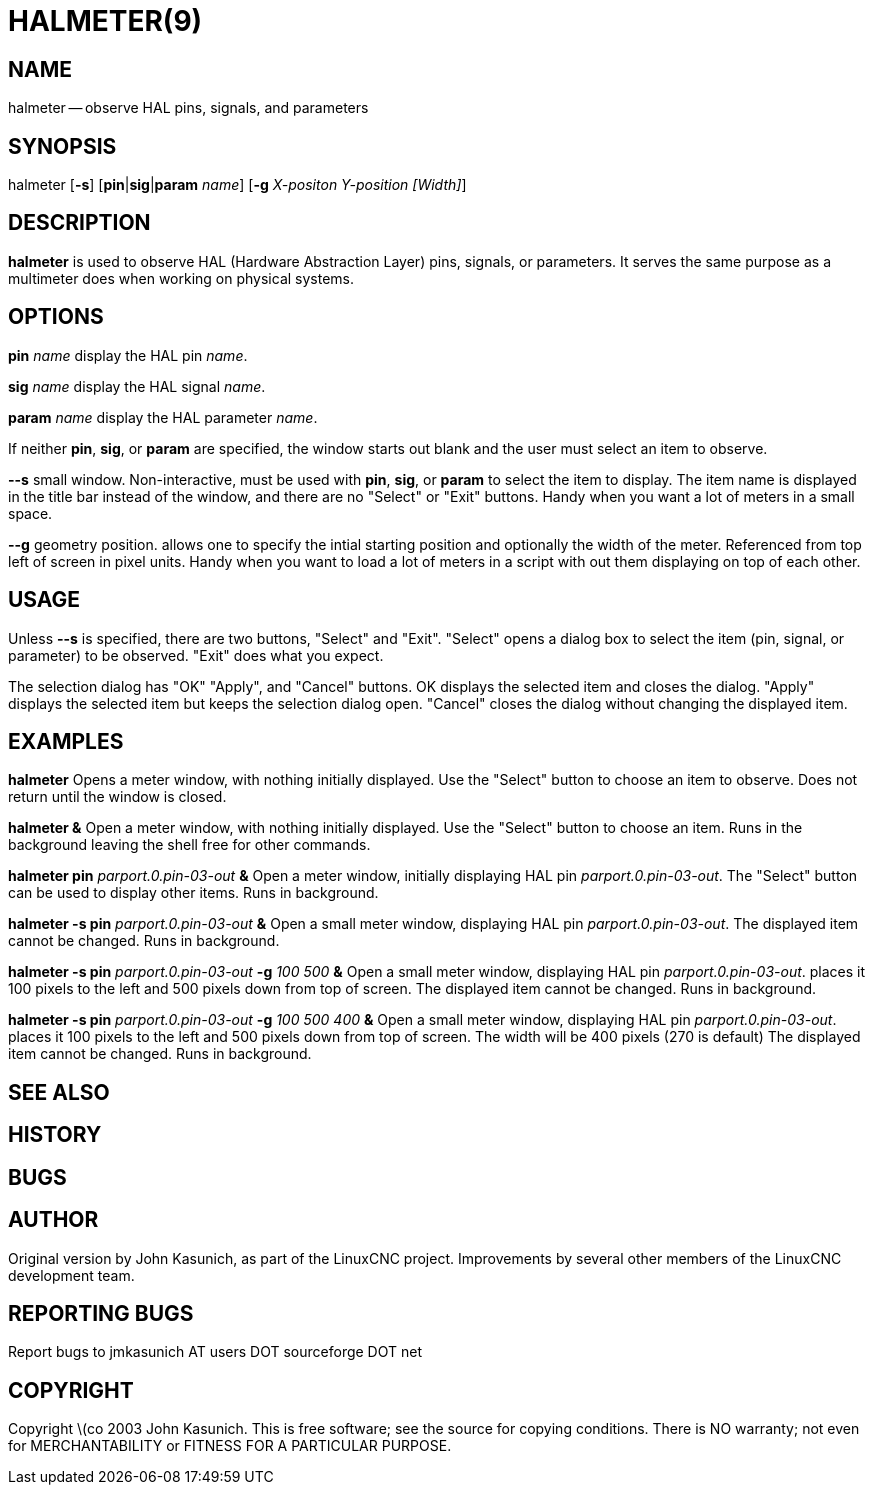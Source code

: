 = HALMETER(9)
:manmanual: HAL Components
:mansource: ../man/man1/halmeter.1.asciidoc
:man version : 


== NAME
halmeter -- observe HAL pins, signals, and parameters


== SYNOPSIS
halmeter
[**-s**] [**pin**|**sig**|**param** __name__] [**-g** __X-positon Y-position [Width]__] 


== DESCRIPTION
**halmeter** is used to observe HAL (Hardware Abstraction
Layer) pins, signals, or parameters.  It serves the same
purpose as a multimeter does when working on physical systems.


== OPTIONS

**pin** __name__
display the HAL pin __name__.

**sig** __name__
display the HAL signal __name__.

**param** __name__
display the HAL parameter __name__.

If neither **pin**, **sig**, or **param** are specified, the
window starts out blank and the user must select an item to observe.

**--s**
small window.  Non-interactive, must be used with **pin**, **sig**,
or **param** to select the item to display.  The item name is displayed 
in the title bar instead of the window, and there are no "Select" or "Exit"
buttons.  Handy when you want a lot of meters in a small space.

**--g**
geometry position.  allows one to specify the intial starting position
and optionally the width of the meter. Referenced from top left of screen 
in pixel units.
Handy when you want to load a lot of meters in a script with out them
displaying on top of each other.


== USAGE
Unless **--s** is specified, there are two buttons, "Select" and "Exit".
"Select" opens a dialog box to select the item (pin, signal, or parameter)
to be observed.  "Exit" does what you expect.

The selection dialog has "OK" "Apply", and "Cancel" buttons.  OK displays
the selected item and closes the dialog.  "Apply" displays the selected
item but keeps the selection dialog open.  "Cancel" closes the dialog
without changing the displayed item.



== EXAMPLES


**halmeter**
Opens a meter window, with nothing initially displayed.  Use the "Select"
button to choose an item to observe.  Does not return until the window
is closed.

**halmeter &**
Open a meter window, with nothing initially displayed.  Use the "Select"
button to choose an item.  Runs in the background leaving the shell 
free for other commands.

**halmeter pin** __parport.0.pin-03-out__ **&**
Open a meter window, initially displaying HAL pin __parport.0.pin-03-out__.
The "Select" button can be used to display other items.  Runs in background.


**halmeter -s pin** __parport.0.pin-03-out__ **&**
Open a small meter window, displaying HAL pin __parport.0.pin-03-out__.
The displayed item cannot be changed.  Runs in background.


**halmeter -s pin** __parport.0.pin-03-out__ **-g** __100 500__ **&** 
Open a small meter window, displaying HAL pin __parport.0.pin-03-out__.
places it 100 pixels to the left and 500 pixels down from top of screen.
The displayed item cannot be changed.  Runs in background.


**halmeter -s pin** __parport.0.pin-03-out__ **-g** __100 500 400__ **&** 
Open a small meter window, displaying HAL pin __parport.0.pin-03-out__.
places it 100 pixels to the left and 500 pixels down from top of screen.
The width will be 400 pixels (270 is default)
The displayed item cannot be changed.  Runs in background.



== SEE ALSO



== HISTORY



== BUGS



== AUTHOR
Original version by John Kasunich, as part of the LinuxCNC
project.  Improvements by several other members of
the LinuxCNC development team.


== REPORTING BUGS
Report bugs to jmkasunich AT users DOT sourceforge DOT net


== COPYRIGHT
Copyright \(co 2003 John Kasunich.
This is free software; see the source for copying conditions.  There is NO
warranty; not even for MERCHANTABILITY or FITNESS FOR A PARTICULAR PURPOSE.
